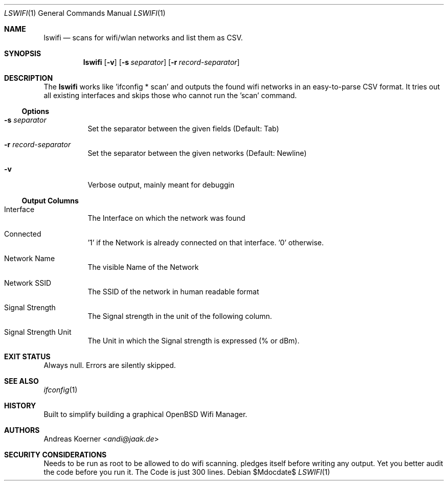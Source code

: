 .Dd $Mdocdate$
.Dt LSWIFI 1
.Os
.Sh NAME
.Nm lswifi
.Nd scans for wifi/wlan networks and list them as CSV.
.\" .Sh LIBRARY
.\" For sections 2, 3, and 9 only.
.\" Not used in OpenBSD.
.Sh SYNOPSIS
.Nm lswifi
.Op Fl v
.Op Fl s Ar separator
.Op Fl r Ar record-separator
.Sh DESCRIPTION
The
.Nm
works like 'ifconfig * scan' and outputs the found wifi networks in an
easy-to-parse CSV format.
It tries out all existing interfaces and skips those who cannot run the 'scan'
command.

.Ss Options

.Bl -tag -width indent
.It Fl s Ar separator
Set the separator between the given fields (Default: Tab)
.It Fl r Ar record-separator
Set the separator between the given networks (Default: Newline)
.It Fl v
Verbose output, mainly meant for debuggin
.El

.Ss Output Columns

.Bl -tag -width indent
.It Interface
The Interface on which the network was found
.It Connected
 '1' if the Network is already connected on that interface. '0' otherwise.
.It Network Name
The visible Name of the Network
.It Network SSID
The SSID of the network in human readable format
.It Signal Strength
The Signal strength in the unit of the following column.
.It Signal Strength Unit 
The Unit in which the Signal strength is expressed (% or dBm).
.El

.Sh EXIT STATUS
Always null. Errors are silently skipped.
.Sh SEE ALSO
.Xr ifconfig 1
.Sh HISTORY
Built to simplify building a graphical OpenBSD Wifi Manager.
.Sh AUTHORS
.An Andreas Koerner Aq Mt andi@jaak.de
.Sh SECURITY CONSIDERATIONS
Needs to be run as root to be allowed to do wifi scanning. pledges itself before 
writing any output. Yet you better audit the code before you run it.
The Code is just 300 lines.